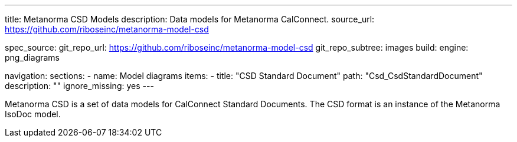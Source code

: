 ---
title: Metanorma CSD Models
description: Data models for Metanorma CalConnect.
source_url: https://github.com/riboseinc/metanorma-model-csd

spec_source:
  git_repo_url: https://github.com/riboseinc/metanorma-model-csd
  git_repo_subtree: images
  build:
    engine: png_diagrams

navigation:
  sections:
  - name: Model diagrams
    items:
    - title: "CSD Standard Document"
      path: "Csd_CsdStandardDocument"
      description: ""
      ignore_missing: yes
---

Metanorma CSD is a set of data models for CalConnect Standard Documents.
The CSD format is an instance of the Metanorma IsoDoc model.
